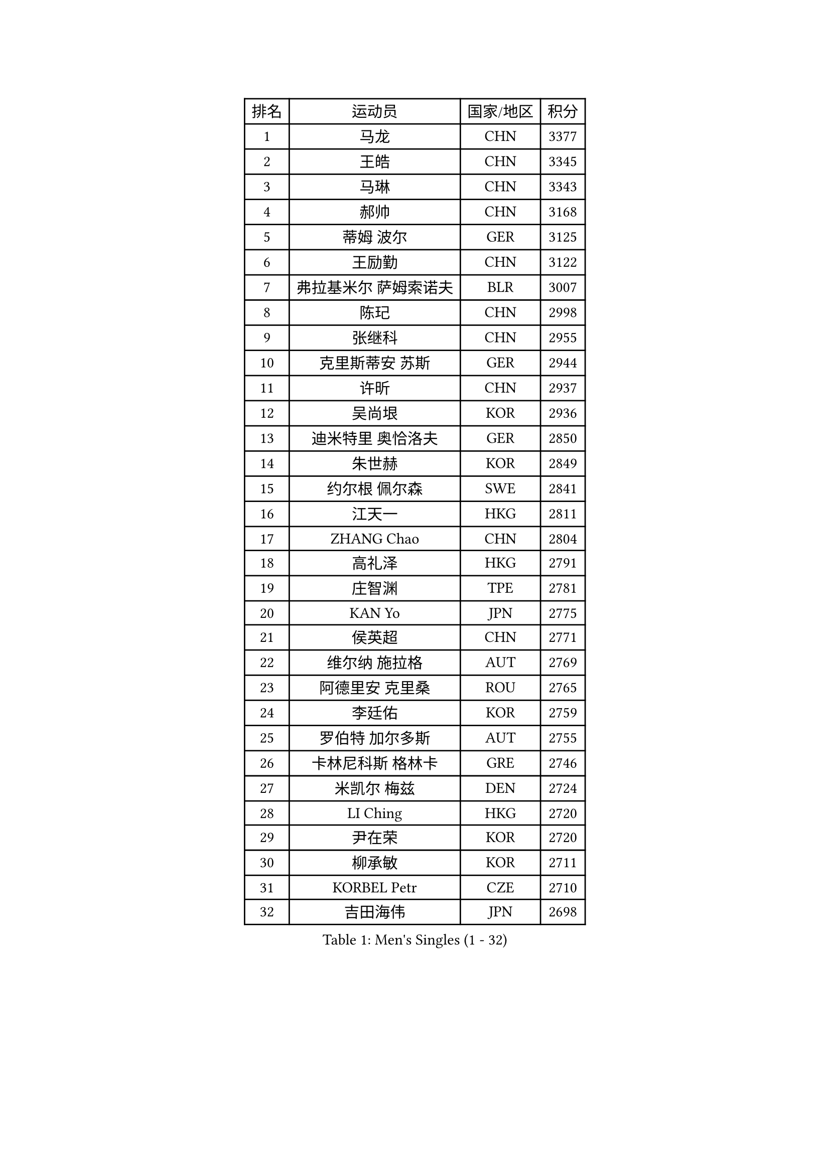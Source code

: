 
#set text(font: ("Courier New", "NSimSun"))
#figure(
  caption: "Men's Singles (1 - 32)",
    table(
      columns: 4,
      [排名], [运动员], [国家/地区], [积分],
      [1], [马龙], [CHN], [3377],
      [2], [王皓], [CHN], [3345],
      [3], [马琳], [CHN], [3343],
      [4], [郝帅], [CHN], [3168],
      [5], [蒂姆 波尔], [GER], [3125],
      [6], [王励勤], [CHN], [3122],
      [7], [弗拉基米尔 萨姆索诺夫], [BLR], [3007],
      [8], [陈玘], [CHN], [2998],
      [9], [张继科], [CHN], [2955],
      [10], [克里斯蒂安 苏斯], [GER], [2944],
      [11], [许昕], [CHN], [2937],
      [12], [吴尚垠], [KOR], [2936],
      [13], [迪米特里 奥恰洛夫], [GER], [2850],
      [14], [朱世赫], [KOR], [2849],
      [15], [约尔根 佩尔森], [SWE], [2841],
      [16], [江天一], [HKG], [2811],
      [17], [ZHANG Chao], [CHN], [2804],
      [18], [高礼泽], [HKG], [2791],
      [19], [庄智渊], [TPE], [2781],
      [20], [KAN Yo], [JPN], [2775],
      [21], [侯英超], [CHN], [2771],
      [22], [维尔纳 施拉格], [AUT], [2769],
      [23], [阿德里安 克里桑], [ROU], [2765],
      [24], [李廷佑], [KOR], [2759],
      [25], [罗伯特 加尔多斯], [AUT], [2755],
      [26], [卡林尼科斯 格林卡], [GRE], [2746],
      [27], [米凯尔 梅兹], [DEN], [2724],
      [28], [LI Ching], [HKG], [2720],
      [29], [尹在荣], [KOR], [2720],
      [30], [柳承敏], [KOR], [2711],
      [31], [KORBEL Petr], [CZE], [2710],
      [32], [吉田海伟], [JPN], [2698],
    )
  )#pagebreak()

#set text(font: ("Courier New", "NSimSun"))
#figure(
  caption: "Men's Singles (33 - 64)",
    table(
      columns: 4,
      [排名], [运动员], [国家/地区], [积分],
      [33], [CHEUNG Yuk], [HKG], [2686],
      [34], [CHEN Weixing], [AUT], [2682],
      [35], [邱贻可], [CHN], [2674],
      [36], [唐鹏], [HKG], [2671],
      [37], [LI Ping], [QAT], [2664],
      [38], [KIM Hyok Bong], [PRK], [2660],
      [39], [GERELL Par], [SWE], [2659],
      [40], [LEE Jungsam], [KOR], [2643],
      [41], [WANG Zengyi], [POL], [2641],
      [42], [水谷隼], [JPN], [2627],
      [43], [高宁], [SGP], [2626],
      [44], [PRIMORAC Zoran], [CRO], [2609],
      [45], [TAN Ruiwu], [CRO], [2606],
      [46], [#text(gray, "ROSSKOPF Jorg")], [GER], [2605],
      [47], [HAN Jimin], [KOR], [2604],
      [48], [帕特里克 鲍姆], [GER], [2595],
      [49], [KIM Junghoon], [KOR], [2586],
      [50], [TUGWELL Finn], [DEN], [2579],
      [51], [简 诺瓦 瓦尔德内尔], [SWE], [2570],
      [52], [岸川圣也], [JPN], [2555],
      [53], [帕纳吉奥迪斯 吉奥尼斯], [GRE], [2555],
      [54], [安德烈 加奇尼], [CRO], [2550],
      [55], [LEE Jinkwon], [KOR], [2549],
      [56], [BLASZCZYK Lucjan], [POL], [2549],
      [57], [LIN Ju], [DOM], [2541],
      [58], [FEJER-KONNERTH Zoltan], [GER], [2541],
      [59], [TORIOLA Segun], [NGR], [2541],
      [60], [孔令辉], [CHN], [2540],
      [61], [KARAKASEVIC Aleksandar], [SRB], [2537],
      [62], [MONTEIRO Thiago], [BRA], [2526],
      [63], [JANG Song Man], [PRK], [2520],
      [64], [KOSOWSKI Jakub], [POL], [2517],
    )
  )#pagebreak()

#set text(font: ("Courier New", "NSimSun"))
#figure(
  caption: "Men's Singles (65 - 96)",
    table(
      columns: 4,
      [排名], [运动员], [国家/地区], [积分],
      [65], [#text(gray, "XU Hui")], [CHN], [2514],
      [66], [松平健太], [JPN], [2506],
      [67], [TAKAKIWA Taku], [JPN], [2501],
      [68], [巴斯蒂安 斯蒂格], [GER], [2498],
      [69], [ELOI Damien], [FRA], [2497],
      [70], [LEUNG Chu Yan], [HKG], [2496],
      [71], [TOKIC Bojan], [SLO], [2482],
      [72], [RUBTSOV Igor], [RUS], [2481],
      [73], [#text(gray, "KEEN Trinko")], [NED], [2481],
      [74], [SMIRNOV Alexey], [RUS], [2478],
      [75], [BARDON Michal], [SVK], [2469],
      [76], [蒋澎龙], [TPE], [2466],
      [77], [ACHANTA Sharath Kamal], [IND], [2458],
      [78], [FILIMON Andrei], [ROU], [2457],
      [79], [BOBOCICA Mihai], [ITA], [2456],
      [80], [CIOTI Constantin], [ROU], [2444],
      [81], [HE Zhiwen], [ESP], [2443],
      [82], [YANG Min], [ITA], [2439],
      [83], [LUNDQVIST Jens], [SWE], [2433],
      [84], [CHIANG Hung-Chieh], [TPE], [2432],
      [85], [MATTENET Adrien], [FRA], [2429],
      [86], [WU Chih-Chi], [TPE], [2428],
      [87], [OYA Hidetoshi], [JPN], [2422],
      [88], [SHMYREV Maxim], [RUS], [2417],
      [89], [MATSUDAIRA Kenji], [JPN], [2414],
      [90], [PISTEJ Lubomir], [SVK], [2412],
      [91], [斯特凡 菲格尔], [AUT], [2410],
      [92], [CHO Eonrae], [KOR], [2407],
      [93], [GORAK Daniel], [POL], [2406],
      [94], [LIM Jaehyun], [KOR], [2405],
      [95], [HIELSCHER Lars], [GER], [2400],
      [96], [KUZMIN Fedor], [RUS], [2395],
    )
  )#pagebreak()

#set text(font: ("Courier New", "NSimSun"))
#figure(
  caption: "Men's Singles (97 - 128)",
    table(
      columns: 4,
      [排名], [运动员], [国家/地区], [积分],
      [97], [LIVENTSOV Alexey], [RUS], [2394],
      [98], [HUANG Sheng-Sheng], [TPE], [2389],
      [99], [KEINATH Thomas], [SVK], [2388],
      [100], [RI Chol Guk], [PRK], [2385],
      [101], [KONECNY Tomas], [CZE], [2383],
      [102], [LEI Zhenhua], [CHN], [2383],
      [103], [MA Liang], [SGP], [2382],
      [104], [艾曼纽 莱贝松], [FRA], [2382],
      [105], [CHANG Yen-Shu], [TPE], [2381],
      [106], [SHIMOYAMA Takanori], [JPN], [2372],
      [107], [马克斯 弗雷塔斯], [POR], [2370],
      [108], [#text(gray, "PAVELKA Tomas")], [CZE], [2364],
      [109], [CHTCHETININE Evgueni], [BLR], [2359],
      [110], [让 米歇尔 赛弗], [BEL], [2353],
      [111], [DRINKHALL Paul], [ENG], [2349],
      [112], [DIDUKH Oleksandr], [UKR], [2343],
      [113], [JAKAB Janos], [HUN], [2343],
      [114], [JANCARIK Lubomir], [CZE], [2342],
      [115], [ERLANDSEN Geir], [NOR], [2338],
      [116], [BENTSEN Allan], [DEN], [2334],
      [117], [CARNEROS Alfredo], [ESP], [2330],
      [118], [YANG Zi], [SGP], [2326],
      [119], [BURGIS Matiss], [LAT], [2324],
      [120], [CHMIEL Pawel], [POL], [2316],
      [121], [LIU Song], [ARG], [2314],
      [122], [MEROTOHUN Monday], [NGR], [2312],
      [123], [SALIFOU Abdel-Kader], [FRA], [2309],
      [124], [ANDRIANOV Sergei], [RUS], [2308],
      [125], [SALEH Ahmed], [EGY], [2308],
      [126], [SVENSSON Robert], [SWE], [2305],
      [127], [蒂亚戈 阿波罗尼亚], [POR], [2303],
      [128], [HABESOHN Daniel], [AUT], [2300],
    )
  )